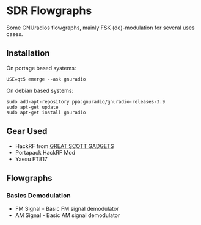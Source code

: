 * SDR Flowgraphs
  Some GNUradios flowgraphs, mainly FSK (de)-modulation for several
  uses cases.
** Installation
   On portage based systems:
   #+begin_src shell
     USE=qt5 emerge --ask gnuradio
   #+end_src
   On debian based systems:
   #+begin_src shell
     sudo add-apt-repository ppa:gnuradio/gnuradio-releases-3.9
     sudo apt-get update
     sudo apt-get install gnuradio
   #+end_src
** Gear Used
   - HackRF from [[https://greatscottgadgets.com/][GREAT SCOTT GADGETS]]
   - Portapack HackRF Mod
   - Yaesu FT817
** Flowgraphs
*** Basics Demodulation
    - FM Signal - Basic FM signal demodulator
    - AM Signal - Basic AM signal demodulator
